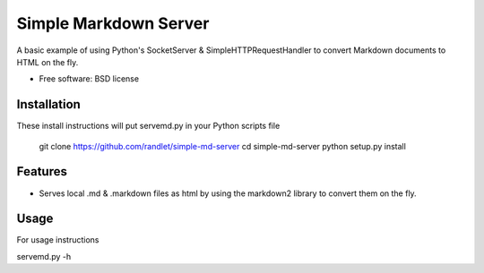 ===============================
Simple Markdown Server
===============================

A basic example of using Python's SocketServer & SimpleHTTPRequestHandler to convert Markdown documents to HTML on the fly.

* Free software: BSD license

Installation
------------

These install instructions will put servemd.py in your Python scripts file

    git clone https://github.com/randlet/simple-md-server
    cd simple-md-server
    python setup.py install

Features
--------

* Serves local .md & .markdown files as html by using the markdown2 library to convert them on the fly.


Usage
-----

For usage instructions

servemd.py -h

